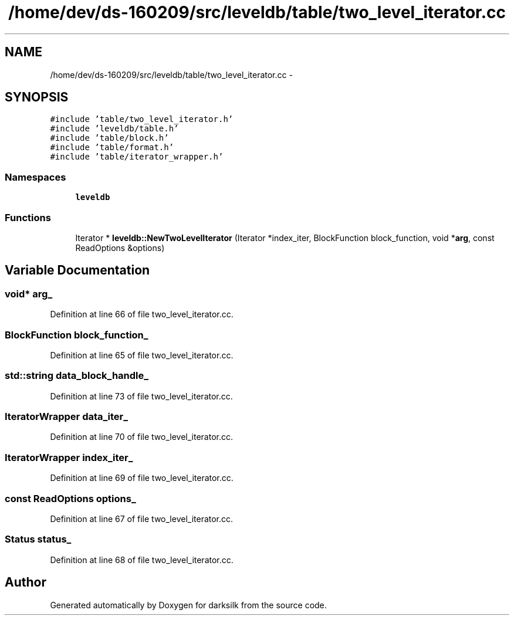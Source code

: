 .TH "/home/dev/ds-160209/src/leveldb/table/two_level_iterator.cc" 3 "Wed Feb 10 2016" "Version 1.0.0.0" "darksilk" \" -*- nroff -*-
.ad l
.nh
.SH NAME
/home/dev/ds-160209/src/leveldb/table/two_level_iterator.cc \- 
.SH SYNOPSIS
.br
.PP
\fC#include 'table/two_level_iterator\&.h'\fP
.br
\fC#include 'leveldb/table\&.h'\fP
.br
\fC#include 'table/block\&.h'\fP
.br
\fC#include 'table/format\&.h'\fP
.br
\fC#include 'table/iterator_wrapper\&.h'\fP
.br

.SS "Namespaces"

.in +1c
.ti -1c
.RI " \fBleveldb\fP"
.br
.in -1c
.SS "Functions"

.in +1c
.ti -1c
.RI "Iterator * \fBleveldb::NewTwoLevelIterator\fP (Iterator *index_iter, BlockFunction block_function, void *\fBarg\fP, const ReadOptions &options)"
.br
.in -1c
.SH "Variable Documentation"
.PP 
.SS "void* arg_"

.PP
Definition at line 66 of file two_level_iterator\&.cc\&.
.SS "BlockFunction block_function_"

.PP
Definition at line 65 of file two_level_iterator\&.cc\&.
.SS "std::string data_block_handle_"

.PP
Definition at line 73 of file two_level_iterator\&.cc\&.
.SS "IteratorWrapper data_iter_"

.PP
Definition at line 70 of file two_level_iterator\&.cc\&.
.SS "IteratorWrapper index_iter_"

.PP
Definition at line 69 of file two_level_iterator\&.cc\&.
.SS "const ReadOptions options_"

.PP
Definition at line 67 of file two_level_iterator\&.cc\&.
.SS "Status status_"

.PP
Definition at line 68 of file two_level_iterator\&.cc\&.
.SH "Author"
.PP 
Generated automatically by Doxygen for darksilk from the source code\&.
